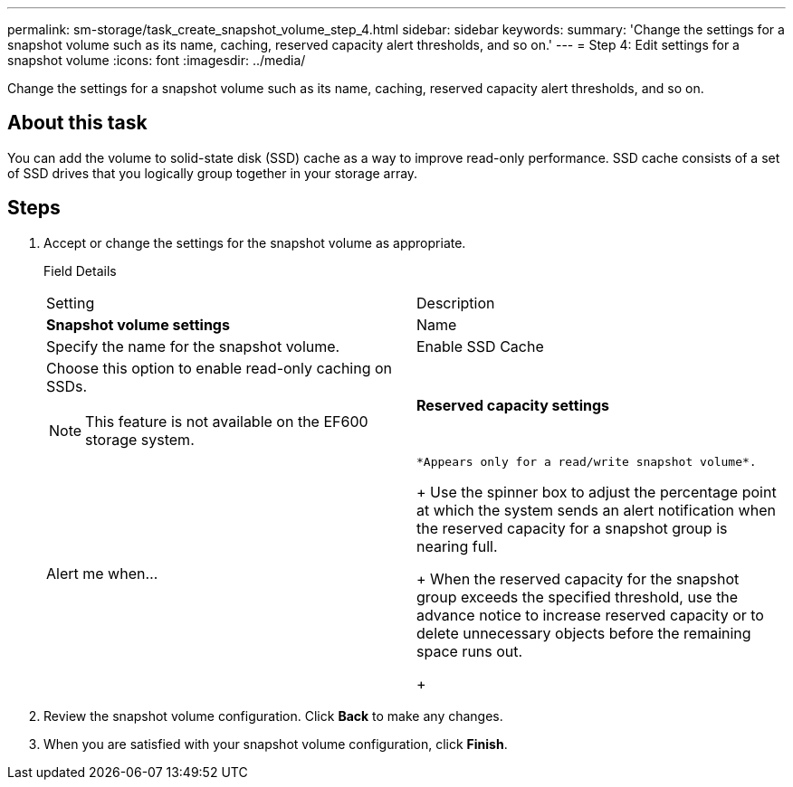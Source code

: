 ---
permalink: sm-storage/task_create_snapshot_volume_step_4.html
sidebar: sidebar
keywords: 
summary: 'Change the settings for a snapshot volume such as its name, caching, reserved capacity alert thresholds, and so on.'
---
= Step 4: Edit settings for a snapshot volume
:icons: font
:imagesdir: ../media/

[.lead]
Change the settings for a snapshot volume such as its name, caching, reserved capacity alert thresholds, and so on.

== About this task

You can add the volume to solid-state disk (SSD) cache as a way to improve read-only performance. SSD cache consists of a set of SSD drives that you logically group together in your storage array.

== Steps

. Accept or change the settings for the snapshot volume as appropriate.
+
Field Details
+
|===
| Setting| Description
a|
*Snapshot volume settings*
a|
Name
a|
Specify the name for the snapshot volume.
a|
Enable SSD Cache
a|
Choose this option to enable read-only caching on SSDs.
[NOTE]
====
This feature is not available on the EF600 storage system.
====
a|
*Reserved capacity settings*
a|
Alert me when...
a|
    *Appears only for a read/write snapshot volume*.
+
Use the spinner box to adjust the percentage point at which the system sends an alert notification when the reserved capacity for a snapshot group is nearing full.
+
When the reserved capacity for the snapshot group exceeds the specified threshold, use the advance notice to increase reserved capacity or to delete unnecessary objects before the remaining space runs out.
+
|===

. Review the snapshot volume configuration. Click *Back* to make any changes.
. When you are satisfied with your snapshot volume configuration, click *Finish*.
